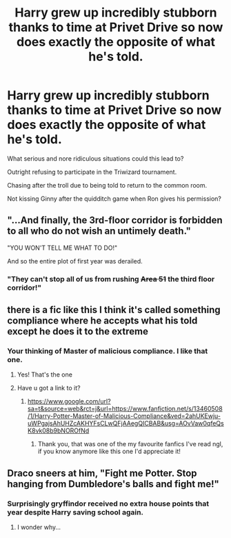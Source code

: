 #+TITLE: Harry grew up incredibly stubborn thanks to time at Privet Drive so now does exactly the opposite of what he's told.

* Harry grew up incredibly stubborn thanks to time at Privet Drive so now does exactly the opposite of what he's told.
:PROPERTIES:
:Author: TheAncientSun
:Score: 54
:DateUnix: 1602181545.0
:DateShort: 2020-Oct-08
:FlairText: Prompt
:END:
What serious and nore ridiculous situations could this lead to?

Outright refusing to participate in the Triwizard tournament.

Chasing after the troll due to being told to return to the common room.

Not kissing Ginny after the quidditch game when Ron gives his permission?


** "...And finally, the 3rd-floor corridor is forbidden to all who do not wish an untimely death."

"YOU WON'T TELL ME WHAT TO DO!"

And so the entire plot of first year was derailed.
:PROPERTIES:
:Author: Ein9
:Score: 47
:DateUnix: 1602198599.0
:DateShort: 2020-Oct-09
:END:

*** "They can't stop all of us from rushing +Area 51+ the third floor corridor!"
:PROPERTIES:
:Author: porygonzguy
:Score: 31
:DateUnix: 1602215923.0
:DateShort: 2020-Oct-09
:END:


** there is a fic like this I think it's called something compliance where he accepts what his told except he does it to the extreme
:PROPERTIES:
:Author: baasum_
:Score: 27
:DateUnix: 1602182937.0
:DateShort: 2020-Oct-08
:END:

*** Your thinking of Master of malicious compliance. I like that one.
:PROPERTIES:
:Author: TheAncientSun
:Score: 27
:DateUnix: 1602183025.0
:DateShort: 2020-Oct-08
:END:

**** Yes! That's the one
:PROPERTIES:
:Author: baasum_
:Score: 6
:DateUnix: 1602183064.0
:DateShort: 2020-Oct-08
:END:


**** Have u got a link to it?
:PROPERTIES:
:Author: Phoenix_69911
:Score: 2
:DateUnix: 1602263304.0
:DateShort: 2020-Oct-09
:END:

***** [[https://www.google.com/url?sa=t&source=web&rct=j&url=https://www.fanfiction.net/s/13460508/1/Harry-Potter-Master-of-Malicious-Compliance&ved=2ahUKEwju-uWPgajsAhUHZcAKHYFsCLwQFjAAegQICBAB&usg=AOvVaw0qfeQsK8vk08b9bNOROfNd]]
:PROPERTIES:
:Author: TheAncientSun
:Score: 1
:DateUnix: 1602263635.0
:DateShort: 2020-Oct-09
:END:

****** Thank you, that was one of the my favourite fanfics I've read ngl, if you know anymore like this one I'd appreciate it!
:PROPERTIES:
:Author: Phoenix_69911
:Score: 1
:DateUnix: 1602294377.0
:DateShort: 2020-Oct-10
:END:


** Draco sneers at him, "Fight me Potter. Stop hanging from Dumbledore's balls and fight me!"
:PROPERTIES:
:Author: Jon_Riptide
:Score: 23
:DateUnix: 1602181946.0
:DateShort: 2020-Oct-08
:END:

*** Surprisingly gryffindor received no extra house points that year despite Harry saving school again.
:PROPERTIES:
:Author: TheAncientSun
:Score: 31
:DateUnix: 1602182657.0
:DateShort: 2020-Oct-08
:END:

**** I wonder why...
:PROPERTIES:
:Score: 11
:DateUnix: 1602194670.0
:DateShort: 2020-Oct-09
:END:
